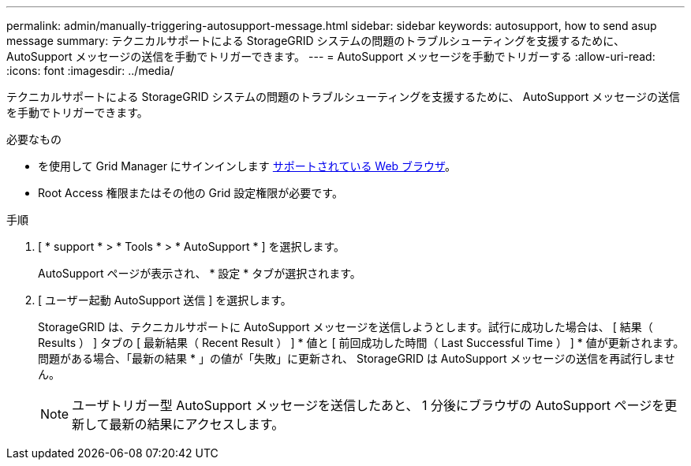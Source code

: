 ---
permalink: admin/manually-triggering-autosupport-message.html 
sidebar: sidebar 
keywords: autosupport, how to send asup message 
summary: テクニカルサポートによる StorageGRID システムの問題のトラブルシューティングを支援するために、 AutoSupport メッセージの送信を手動でトリガーできます。 
---
= AutoSupport メッセージを手動でトリガーする
:allow-uri-read: 
:icons: font
:imagesdir: ../media/


[role="lead"]
テクニカルサポートによる StorageGRID システムの問題のトラブルシューティングを支援するために、 AutoSupport メッセージの送信を手動でトリガーできます。

.必要なもの
* を使用して Grid Manager にサインインします xref:../admin/web-browser-requirements.adoc[サポートされている Web ブラウザ]。
* Root Access 権限またはその他の Grid 設定権限が必要です。


.手順
. [ * support * > * Tools * > * AutoSupport * ] を選択します。
+
AutoSupport ページが表示され、 * 設定 * タブが選択されます。

. [ ユーザー起動 AutoSupport 送信 ] を選択します。
+
StorageGRID は、テクニカルサポートに AutoSupport メッセージを送信しようとします。試行に成功した場合は、 [ 結果（ Results ） ] タブの [ 最新結果（ Recent Result ） ] * 値と [ 前回成功した時間（ Last Successful Time ） ] * 値が更新されます。問題がある場合、「最新の結果 * 」の値が「失敗」に更新され、 StorageGRID は AutoSupport メッセージの送信を再試行しません。

+

NOTE: ユーザトリガー型 AutoSupport メッセージを送信したあと、 1 分後にブラウザの AutoSupport ページを更新して最新の結果にアクセスします。


